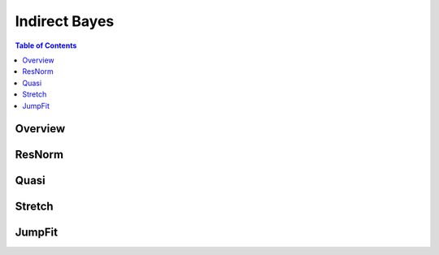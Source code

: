 Indirect Bayes
==============

.. contents:: Table of Contents
  :local:

Overview
--------

.. interface:: Bayes

ResNorm
-------

.. interface:: Bayes
  :widget: ResNorm

Quasi
-----

.. interface:: Bayes
  :widget: Quasi

Stretch
-------

.. interface:: Bayes
  :widget: Stretch

JumpFit
-------

.. interface:: Bayes
  :widget: JumpFit

.. categories:: Interfaces Reflectometry

